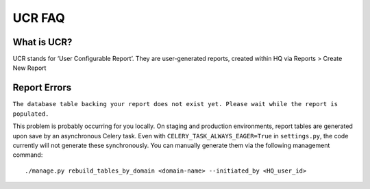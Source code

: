 UCR FAQ
=======

What is UCR?
------------

UCR stands for ‘User Configurable Report’. They are user-generated
reports, created within HQ via Reports > Create New Report

Report Errors
-------------
``The database table backing your report does not exist yet. Please wait while the report is populated.``

This problem is probably occurring for you locally. On staging and
production environments, report tables are generated upon save by an
asynchronous Celery task. Even with ``CELERY_TASK_ALWAYS_EAGER=True`` in
``settings.py``, the code currently will not generate these synchronously.
You can manually generate them via the following management command:

::

   ./manage.py rebuild_tables_by_domain <domain-name> --initiated_by <HQ_user_id>
